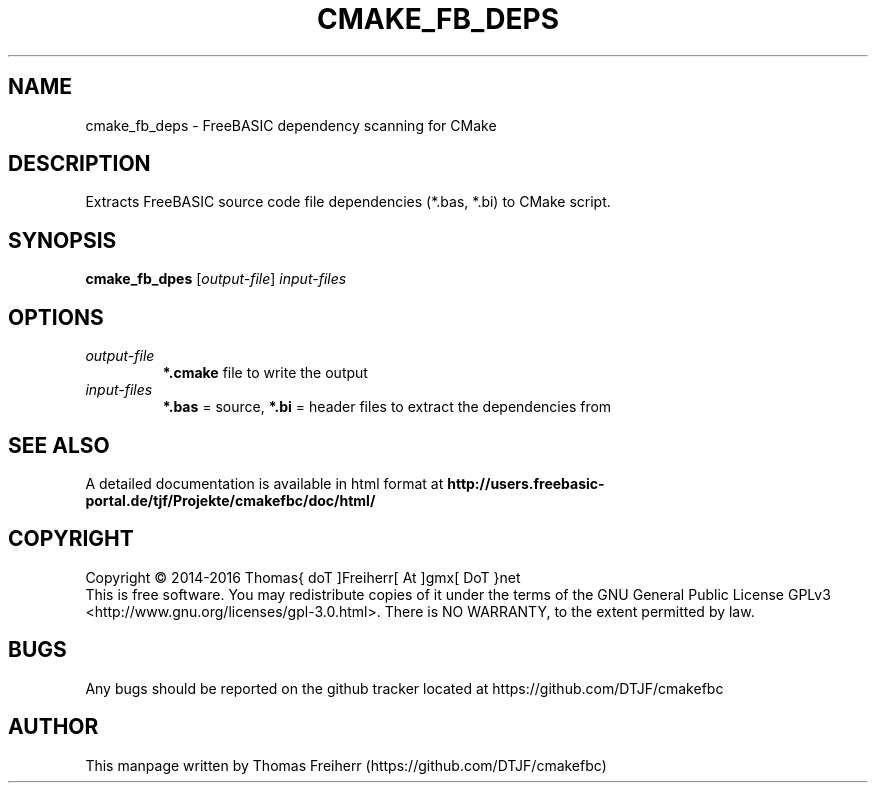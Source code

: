 .TH CMAKE_FB_DEPS 1 "2016-07-14" "FreeBASIC dependencies for CMake"
.SH NAME
cmake_fb_deps \- FreeBASIC dependency scanning for CMake
.SH DESCRIPTION
Extracts FreeBASIC source code file dependencies (*.bas, *.bi) to CMake script.
.SH SYNOPSIS
.B cmake_fb_dpes \fR[\fIoutput-file\fR] \fIinput-files\fR

.SH OPTIONS
.F
.TP
.I output-file\fR
\fB*.cmake\fR file to write the output
.TP
.I input-files\fR
\fB*.bas\fR = source, \fB*.bi\fR = header files to extract the dependencies from

.SH "SEE ALSO"
A detailed documentation is available in html format at
.B
http://users.freebasic-portal.de/tjf/Projekte/cmakefbc/doc/html/
.SH COPYRIGHT
Copyright \(co 2014\-2016 Thomas{ doT ]Freiherr[ At ]gmx[ DoT }net
.br
This is free software.  You may redistribute copies of it under the terms of
the GNU General Public License GPLv3 <http://www.gnu.org/licenses/gpl-3.0.html>.
There is NO WARRANTY, to the extent permitted by law.
.SH BUGS
Any bugs should be reported on the github tracker located at https://github.com/DTJF/cmakefbc

.SH AUTHOR
This manpage written by Thomas Freiherr (https://github.com/DTJF/cmakefbc)
